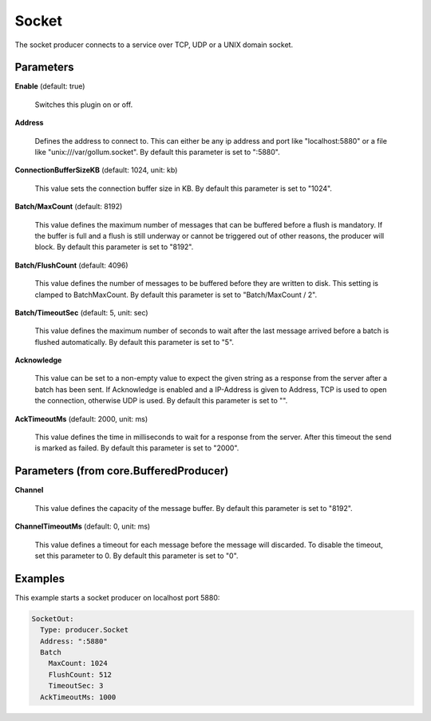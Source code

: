 .. Autogenerated by Gollum RST generator (docs/generator/*.go)

Socket
======

The socket producer connects to a service over TCP, UDP or a UNIX domain
socket.




Parameters
----------

**Enable** (default: true)

  Switches this plugin on or off.
  

**Address**

  Defines the address to connect to. This can either be any ip
  address and port like "localhost:5880" or a file like "unix:///var/gollum.socket".
  By default this parameter is set to ":5880".
  
  

**ConnectionBufferSizeKB** (default: 1024, unit: kb)

  This value sets the connection buffer size in KB.
  By default this parameter is set to "1024".
  
  

**Batch/MaxCount** (default: 8192)

  This value defines the maximum number of messages that can be buffered
  before a flush is mandatory. If the buffer is full and a flush is still
  underway or cannot be triggered out of other reasons, the producer will block.
  By default this parameter is set to "8192".
  
  

**Batch/FlushCount** (default: 4096)

  This value defines the number of messages to be buffered before they are
  written to disk. This setting is clamped to BatchMaxCount.
  By default this parameter is set to "Batch/MaxCount / 2".
  
  

**Batch/TimeoutSec** (default: 5, unit: sec)

  This value defines the maximum number of seconds to wait after the last
  message arrived before a batch is flushed automatically.
  By default this parameter is set to "5".
  
  

**Acknowledge**

  This value can be set to a non-empty value to expect the given string as a
  response from the server after a batch has been sent.
  If Acknowledge is enabled and a IP-Address is given to Address, TCP is used
  to open the connection, otherwise UDP is used.
  By default this parameter is set to "".
  
  

**AckTimeoutMs** (default: 2000, unit: ms)

  This value defines the time in milliseconds to wait for a response from the
  server. After this timeout the send is marked as failed.
  By default this parameter is set to "2000".
  
  

Parameters (from core.BufferedProducer)
---------------------------------------

**Channel**

  This value defines the capacity of the message buffer.
  By default this parameter is set to "8192".
  
  

**ChannelTimeoutMs** (default: 0, unit: ms)

  This value defines a timeout for each message
  before the message will discarded. To disable the timeout, set this
  parameter to 0.
  By default this parameter is set to "0".
  
  

Examples
--------

This example starts a socket producer on localhost port 5880:

.. code-block:: yaml

	 SocketOut:
	   Type: producer.Socket
	   Address: ":5880"
	   Batch
	     MaxCount: 1024
	     FlushCount: 512
	     TimeoutSec: 3
	   AckTimeoutMs: 1000





